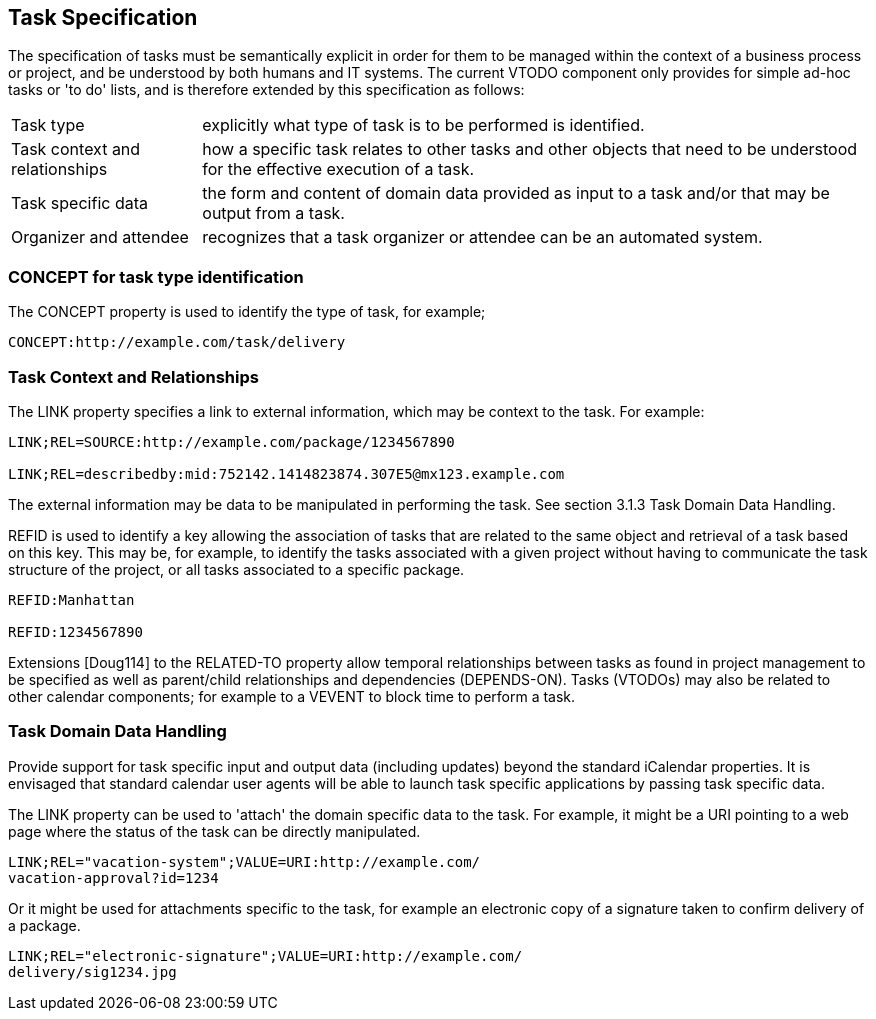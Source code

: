 [[task-specification]]

== Task Specification

The specification of tasks must be semantically explicit in order for them to be managed within the context of a business process or project, and be understood by both humans and IT systems. The current VTODO component only provides for simple ad-hoc tasks or 'to do' lists, and is therefore extended by this specification as follows:

[horizontal]
Task type:: explicitly what type of task is to be performed is identified.

Task context and relationships:: how a specific task relates to other tasks and other objects that need to be understood for the effective execution of a task.

Task specific data:: the form and content of domain data provided as input to a task and/or that may be output from a task.

Organizer and attendee:: recognizes that a task organizer or attendee can be an automated system.

=== CONCEPT for task type identification

The CONCEPT property is used to identify the type of task, for example;

[source]
----
CONCEPT:http://example.com/task/delivery
----

=== Task Context and Relationships

The LINK property specifies a link to external information, which may be context to the task. For example:

[source]
----
LINK;REL=SOURCE:http://example.com/package/1234567890

LINK;REL=describedby:mid:752142.1414823874.307E5@mx123.example.com
----

The external information may be data to be manipulated in performing the task. See section 3.1.3 Task Domain Data Handling.

REFID is used to identify a key allowing the association of tasks that are related to the same object and retrieval of a task based on this key. This may be, for example, to identify the tasks associated with a given project without having to communicate the task structure of the project, or all tasks associated to a specific package.

[source]
----
REFID:Manhattan

REFID:1234567890
----

Extensions [Doug114] to the RELATED-TO property allow temporal relationships between tasks as found in project management to be specified as well as parent/child relationships and dependencies (DEPENDS-ON). Tasks (VTODOs) may also be related to other calendar components; for example to a VEVENT to block time to perform a task.

=== Task Domain Data Handling

Provide support for task specific input and output data (including updates) beyond the standard iCalendar properties. It is envisaged that standard calendar user agents will be able to launch task specific applications by passing task specific data.

The LINK property can be used to 'attach' the domain specific data to the task. For example, it might be a URI pointing to a web page where the status of the task can be directly manipulated.

[source]
----
LINK;REL="vacation-system";VALUE=URI:http://example.com/
vacation-approval?id=1234
----

Or it might be used for attachments specific to the task, for example an electronic copy of a signature taken to confirm delivery of a package.

[source]
----
LINK;REL="electronic-signature";VALUE=URI:http://example.com/
delivery/sig1234.jpg
----
